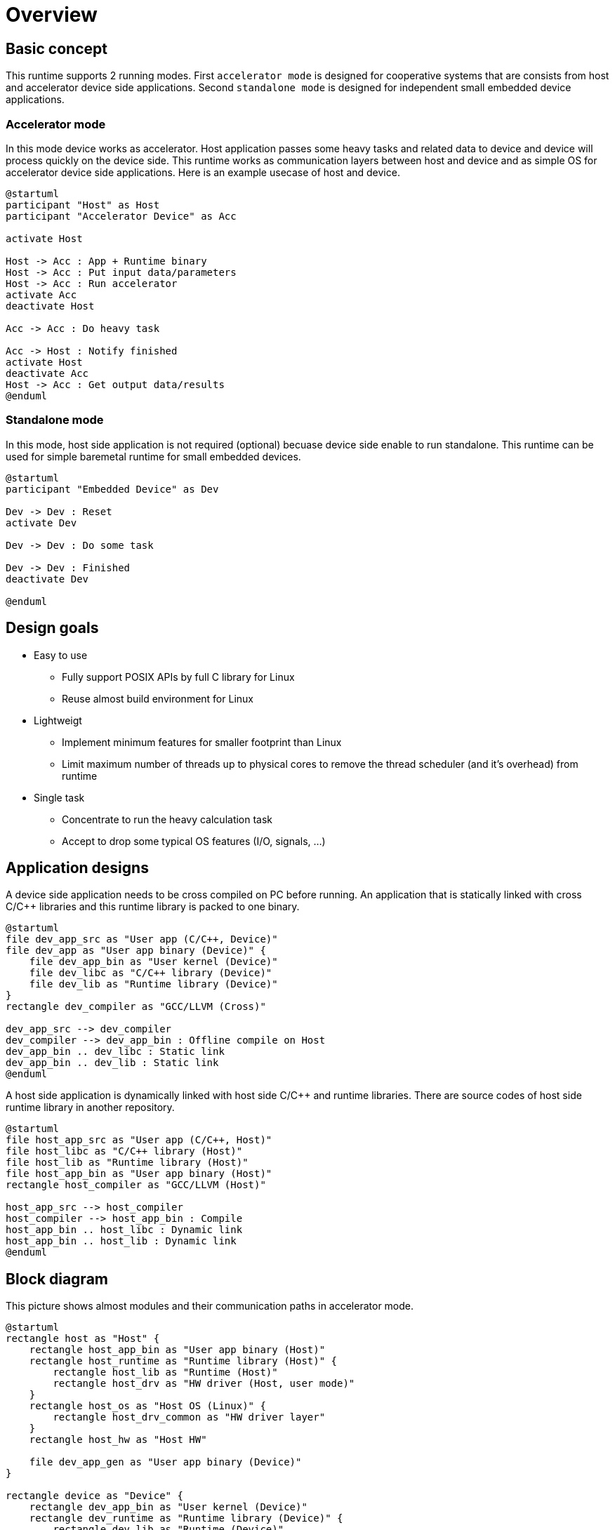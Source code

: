 
= Overview

== Basic concept

This runtime supports 2 running modes.
First `accelerator mode` is designed for cooperative systems that are consists from host and accelerator device side applications.
Second `standalone mode` is designed for independent small embedded device applications.

=== Accelerator mode

In this mode device works as accelerator.
Host application passes some heavy tasks and related data to device and device will process quickly on the device side.
This runtime works as communication layers between host and device and as simple OS for accelerator device side applications.
Here is an example usecase of host and device.

[plantuml]
----
@startuml
participant "Host" as Host
participant "Accelerator Device" as Acc

activate Host

Host -> Acc : App + Runtime binary
Host -> Acc : Put input data/parameters
Host -> Acc : Run accelerator
activate Acc
deactivate Host

Acc -> Acc : Do heavy task

Acc -> Host : Notify finished
activate Host
deactivate Acc
Host -> Acc : Get output data/results
@enduml
----

=== Standalone mode

In this mode, host side application is not required (optional) becuase device side enable to run standalone.
This runtime can be used for simple baremetal runtime for small embedded devices.

[plantuml]
----
@startuml
participant "Embedded Device" as Dev

Dev -> Dev : Reset
activate Dev

Dev -> Dev : Do some task

Dev -> Dev : Finished
deactivate Dev

@enduml
----


== Design goals

* Easy to use
  ** Fully support POSIX APIs by full C library for Linux
  ** Reuse almost build environment for Linux
* Lightweigt
  ** Implement minimum features for smaller footprint than Linux
  ** Limit maximum number of threads up to physical cores to remove the thread scheduler (and it's overhead) from runtime
* Single task
  ** Concentrate to run the heavy calculation task
  ** Accept to drop some typical OS features (I/O, signals, ...)


== Application designs

A device side application needs to be cross compiled on PC before running.
An application that is statically linked with cross C/C++ libraries and this runtime library is packed to one binary.

[plantuml]
----
@startuml
file dev_app_src as "User app (C/C++, Device)"
file dev_app as "User app binary (Device)" {
    file dev_app_bin as "User kernel (Device)"
    file dev_libc as "C/C++ library (Device)"
    file dev_lib as "Runtime library (Device)"
}
rectangle dev_compiler as "GCC/LLVM (Cross)"

dev_app_src --> dev_compiler
dev_compiler --> dev_app_bin : Offline compile on Host
dev_app_bin .. dev_libc : Static link
dev_app_bin .. dev_lib : Static link
@enduml
----

A host side application is dynamically linked with host side C/C++ and runtime libraries.
There are source codes of host side runtime library in another repository.

[plantuml]
----
@startuml
file host_app_src as "User app (C/C++, Host)"
file host_libc as "C/C++ library (Host)"
file host_lib as "Runtime library (Host)"
file host_app_bin as "User app binary (Host)"
rectangle host_compiler as "GCC/LLVM (Host)"

host_app_src --> host_compiler
host_compiler --> host_app_bin : Compile
host_app_bin .. host_libc : Dynamic link
host_app_bin .. host_lib : Dynamic link
@enduml
----


== Block diagram

This picture shows almost modules and their communication paths in accelerator mode.

[plantuml]
----
@startuml
rectangle host as "Host" {
    rectangle host_app_bin as "User app binary (Host)"
    rectangle host_runtime as "Runtime library (Host)" {
        rectangle host_lib as "Runtime (Host)"
        rectangle host_drv as "HW driver (Host, user mode)"
    }
    rectangle host_os as "Host OS (Linux)" {
        rectangle host_drv_common as "HW driver layer"
    }
    rectangle host_hw as "Host HW"

    file dev_app_gen as "User app binary (Device)"
}

rectangle device as "Device" {
    rectangle dev_app_bin as "User kernel (Device)"
    rectangle dev_runtime as "Runtime library (Device)" {
        rectangle dev_lib as "Runtime (Device)"
        rectangle dev_drv as "HW driver (Device)"
    }
    rectangle dev_hw as "Device HW"
}

host_app_bin <--> host_lib : OpenCL API
host_lib <--> host_drv : Original HW API
host_drv <--> host_drv_common
host_drv_common <--> host_hw

dev_app_gen ..> dev_app_bin : Transfer

dev_app_bin <--> dev_lib : POSIX API, System call
dev_lib <--> dev_drv : Original HW API
dev_drv <--> dev_hw

host_lib <--> dev_lib : Original protocol, GDB protocol, ...
host_hw <--> dev_hw : PCIe, TCP/IP, ...
@enduml
----


== Pros and Cons (vs. baremetal, RTOS)

This runtime versus typical baremetal environment.

Pros

* Minimum porting effert
  ** Programmers can use Linux application program environment
  ** No special headers, no strange defines, no API layer limitations from programmers point of view

Cons

* Overhead
  ** An application uses runtime service directly (or with low overhead) when run on RTOS
  ** On the other hand this runtime services are slower than RTOS because an application need to use services via system calls same as Linux
  ** Need large ROM (for text, read only data) and RAM area size mainly required by full C library


== Non-supported features

Currently we dropped some typical OS features. It is better to use RTOS or rich OSes if you need these rich features.

* MMU, virtual memory
* Multiple priviledged mode
* Multiple processes
* Filesystem


== Special rules for application build

Need to add some linker options into Linux application build script when you build the applications for this runtime.

* Statically linked
  ** Not support PIC
* Use special linker script
  ** Use fixed entry point
  ** Use special entry function _reset() for detail please refer internal documents
  ** Use configured memory maps for each HW
* Additional library for runtime
  ** Use "whole-archive" option

This is an example of hello world application for this runtime.
Normal build process for RISC-V Linux is here:

[source,sh]
----
riscv64-unknown-linux-gnu-gcc -Wall -O2 hello.c -mcmodel=medany
----

Need 4 options to build an application for this runtime.

* Statically linked
  ** -static option
* Use special linker script
  ** -Wl,-T option: Specify the path to linker script
  ** This linker script is automatically generated when you build runtime library
* Additional library for runtime
  ** -L option: Specify the path to runtime library
  ** -Wl,--whole-archive option: Specify runtime library and use whole symbols in the library if no one refer them

[source,sh]
----
DIR_SYSROOT=./sysroot \
riscv64-unknown-linux-gnu-gcc -Wall -O2 hello.c -mcmodel=medany \
  -static \
  -L ${DIR_SYSROOT}/lib \
  -Wl,-T,${DIR_SYSROOT}/include/bmetal/generated/linker_gen.ld \
  -Wl,--whole-archive,-lbmetal_crt,--no-whole-archive
----
